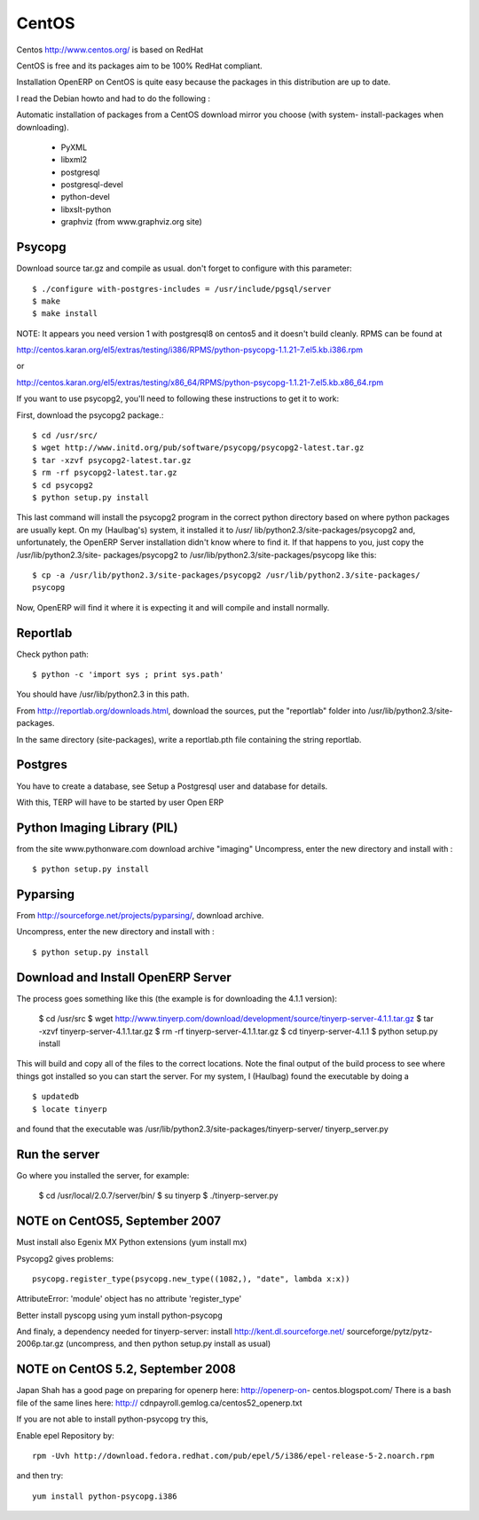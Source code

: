 
CentOS
""""""

Centos http://www.centos.org/ is based on RedHat

CentOS is free and its packages aim to be 100% RedHat compliant.

Installation OpenERP on CentOS is quite easy because the packages in this distribution are
up to date.

I read the Debian howto and had to do the following :

Automatic installation of packages from a CentOS download mirror you choose (with system-
install-packages when downloading).

  * PyXML
  * libxml2
  * postgresql
  * postgresql-devel
  * python-devel
  * libxslt-python
  * graphviz (from www.graphviz.org site)

Psycopg
^^^^^^^

Download source tar.gz and compile as usual. don't forget to configure with this parameter::

  $ ./configure with-postgres-includes = /usr/include/pgsql/server
  $ make
  $ make install

NOTE: It appears you need version 1 with postgresql8 on centos5 and it doesn't build
cleanly. RPMS can be found at

http://centos.karan.org/el5/extras/testing/i386/RPMS/python-psycopg-1.1.21-7.el5.kb.i386.rpm

or

http://centos.karan.org/el5/extras/testing/x86_64/RPMS/python-psycopg-1.1.21-7.el5.kb.x86_64.rpm

If you want to use psycopg2, you'll need to following these instructions to get it to work:

First, download the psycopg2 package.::

  $ cd /usr/src/
  $ wget http://www.initd.org/pub/software/psycopg/psycopg2-latest.tar.gz
  $ tar -xzvf psycopg2-latest.tar.gz
  $ rm -rf psycopg2-latest.tar.gz
  $ cd psycopg2
  $ python setup.py install

This last command will install the psycopg2 program in the correct python directory based on
where python packages are usually kept. On my (Haulbag's) system, it installed it to /usr/
lib/python2.3/site-packages/psycopg2 and, unfortunately, the OpenERP Server installation
didn't know where to find it. If that happens to you, just copy the /usr/lib/python2.3/site-
packages/psycopg2 to /usr/lib/python2.3/site-packages/psycopg like this: ::

  $ cp -a /usr/lib/python2.3/site-packages/psycopg2 /usr/lib/python2.3/site-packages/
  psycopg

Now, OpenERP will find it where it is expecting it and will compile and install normally.

Reportlab
^^^^^^^^^

Check python path::

  $ python -c 'import sys ; print sys.path'

You should have /usr/lib/python2.3 in this path.

From http://reportlab.org/downloads.html, download the sources, put the "reportlab" folder
into /usr/lib/python2.3/site-packages.

In the same directory (site-packages), write a reportlab.pth file containing the string
reportlab.

Postgres
^^^^^^^^

You have to create a database, see Setup a Postgresql user and database for details.

With this, TERP will have to be started by user Open ERP

Python Imaging Library (PIL)
^^^^^^^^^^^^^^^^^^^^^^^^^^^^

from the site www.pythonware.com download archive "imaging" Uncompress, enter the new
directory and install with : ::

  $ python setup.py install

Pyparsing
^^^^^^^^^

From http://sourceforge.net/projects/pyparsing/, download archive.

Uncompress, enter the new directory and install with : ::

  $ python setup.py install

Download and Install OpenERP Server
^^^^^^^^^^^^^^^^^^^^^^^^^^^^^^^^^^^

The process goes something like this (the example is for downloading the 4.1.1 version):

  $ cd /usr/src
  $ wget http://www.tinyerp.com/download/development/source/tinyerp-server-4.1.1.tar.gz
  $ tar -xzvf tinyerp-server-4.1.1.tar.gz
  $ rm -rf tinyerp-server-4.1.1.tar.gz
  $ cd tinyerp-server-4.1.1
  $ python setup.py install

This will build and copy all of the files to the correct locations. Note the final output of
the build process to see where things got installed so you can start the server. For my
system, I (Haulbag) found the executable by doing a ::

  $ updatedb
  $ locate tinyerp

and found that the executable was /usr/lib/python2.3/site-packages/tinyerp-server/
tinyerp_server.py

Run the server
^^^^^^^^^^^^^^

Go where you installed the server, for example:

  $ cd /usr/local/2.0.7/server/bin/
  $ su tinyerp
  $ ./tinyerp-server.py

NOTE on CentOS5, September 2007
^^^^^^^^^^^^^^^^^^^^^^^^^^^^^^^

Must install also Egenix MX Python extensions (yum install mx)

Psycopg2 gives problems: ::

  psycopg.register_type(psycopg.new_type((1082,), "date", lambda x:x))

AttributeError: 'module' object has no attribute 'register_type'

Better install pyscopg using yum install python-psycopg

And finaly, a dependency needed for tinyerp-server: install http://kent.dl.sourceforge.net/
sourceforge/pytz/pytz-2006p.tar.gz (uncompress, and then python setup.py install as usual)

NOTE on CentOS 5.2, September 2008
^^^^^^^^^^^^^^^^^^^^^^^^^^^^^^^^^^

Japan Shah has a good page on preparing for openerp here: http://openerp-on-
centos.blogspot.com/ There is a bash file of the same lines here: http://
cdnpayroll.gemlog.ca/centos52_openerp.txt

If you are not able to install python-psycopg try this,

Enable epel Repository by::

  rpm -Uvh http://download.fedora.redhat.com/pub/epel/5/i386/epel-release-5-2.noarch.rpm

and then try::

  yum install python-psycopg.i386

